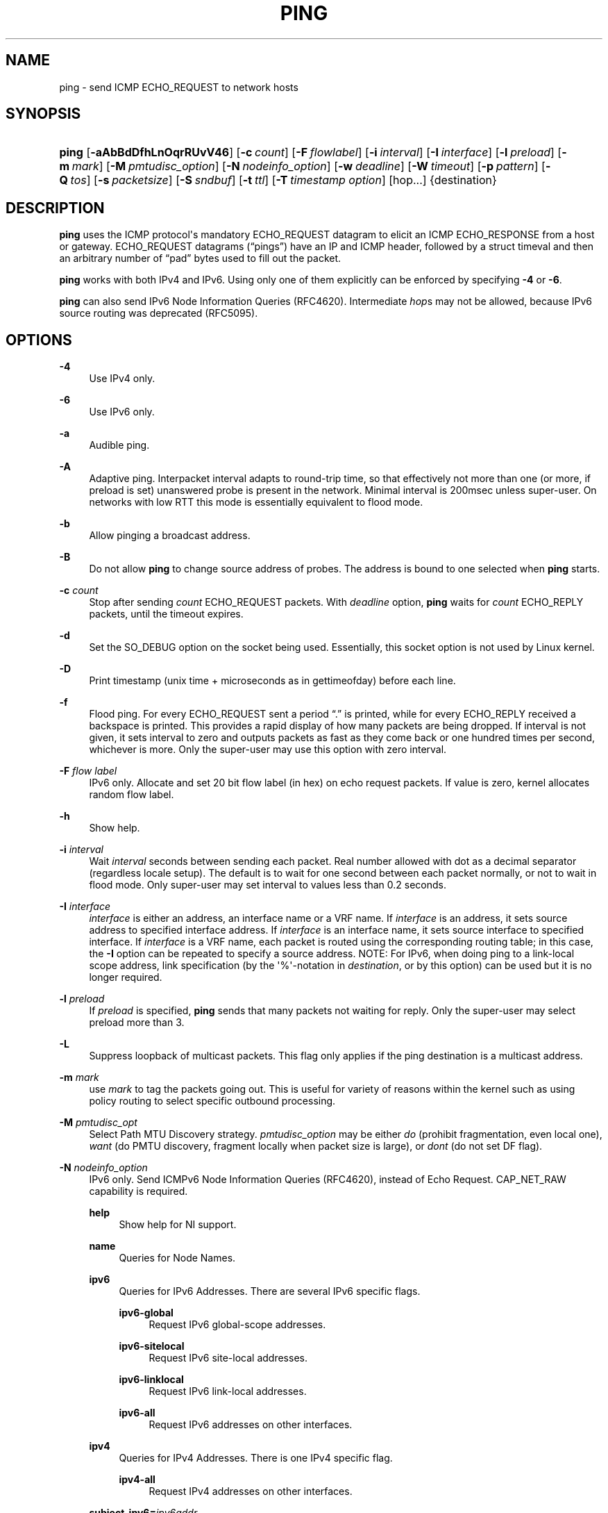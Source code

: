 '\" t
.TH "PING" "8" "" "iputils 20210722" "iputils"
.\" -----------------------------------------------------------------
.\" * Define some portability stuff
.\" -----------------------------------------------------------------
.\" ~~~~~~~~~~~~~~~~~~~~~~~~~~~~~~~~~~~~~~~~~~~~~~~~~~~~~~~~~~~~~~~~~
.\" http://bugs.debian.org/507673
.\" http://lists.gnu.org/archive/html/groff/2009-02/msg00013.html
.\" ~~~~~~~~~~~~~~~~~~~~~~~~~~~~~~~~~~~~~~~~~~~~~~~~~~~~~~~~~~~~~~~~~
.ie \n(.g .ds Aq \(aq
.el       .ds Aq '
.\" -----------------------------------------------------------------
.\" * set default formatting
.\" -----------------------------------------------------------------
.\" disable hyphenation
.nh
.\" disable justification (adjust text to left margin only)
.ad l
.\" -----------------------------------------------------------------
.\" * MAIN CONTENT STARTS HERE *
.\" -----------------------------------------------------------------
.SH "NAME"
ping \- send ICMP ECHO_REQUEST to network hosts
.SH "SYNOPSIS"
.HP \w'\fBping\fR\ 'u
\fBping\fR [\fB\-aAbBdDfhLnOqrRUvV46\fR] [\fB\-c\ \fR\fB\fIcount\fR\fR] [\fB\-F\ \fR\fB\fIflowlabel\fR\fR] [\fB\-i\ \fR\fB\fIinterval\fR\fR] [\fB\-I\ \fR\fB\fIinterface\fR\fR] [\fB\-l\ \fR\fB\fIpreload\fR\fR] [\fB\-m\ \fR\fB\fImark\fR\fR] [\fB\-M\ \fR\fB\fIpmtudisc_option\fR\fR] [\fB\-N\ \fR\fB\fInodeinfo_option\fR\fR] [\fB\-w\ \fR\fB\fIdeadline\fR\fR] [\fB\-W\ \fR\fB\fItimeout\fR\fR] [\fB\-p\ \fR\fB\fIpattern\fR\fR] [\fB\-Q\ \fR\fB\fItos\fR\fR] [\fB\-s\ \fR\fB\fIpacketsize\fR\fR] [\fB\-S\ \fR\fB\fIsndbuf\fR\fR] [\fB\-t\ \fR\fB\fIttl\fR\fR] [\fB\-T\ \fR\fB\fItimestamp\ option\fR\fR] [hop\&.\&.\&.] {destination}
.SH "DESCRIPTION"
.PP
\fBping\fR
uses the ICMP protocol\*(Aqs mandatory ECHO_REQUEST datagram to elicit an ICMP ECHO_RESPONSE from a host or gateway\&. ECHO_REQUEST datagrams (\(lqpings\(rq) have an IP and ICMP header, followed by a struct timeval and then an arbitrary number of \(lqpad\(rq bytes used to fill out the packet\&.
.PP
\fBping\fR
works with both IPv4 and IPv6\&. Using only one of them explicitly can be enforced by specifying
\fB\-4\fR
or
\fB\-6\fR\&.
.PP
\fBping\fR
can also send IPv6 Node Information Queries (RFC4620)\&. Intermediate
\fIhop\fRs may not be allowed, because IPv6 source routing was deprecated (RFC5095)\&.
.SH "OPTIONS"
.PP
\fB\-4\fR
.RS 4
Use IPv4 only\&.
.RE
.PP
\fB\-6\fR
.RS 4
Use IPv6 only\&.
.RE
.PP
\fB\-a\fR
.RS 4
Audible ping\&.
.RE
.PP
\fB\-A\fR
.RS 4
Adaptive ping\&. Interpacket interval adapts to round\-trip time, so that effectively not more than one (or more, if preload is set) unanswered probe is present in the network\&. Minimal interval is 200msec unless super\-user\&. On networks with low RTT this mode is essentially equivalent to flood mode\&.
.RE
.PP
\fB\-b\fR
.RS 4
Allow pinging a broadcast address\&.
.RE
.PP
\fB\-B\fR
.RS 4
Do not allow
\fBping\fR
to change source address of probes\&. The address is bound to one selected when
\fBping\fR
starts\&.
.RE
.PP
\fB\-c\fR \fIcount\fR
.RS 4
Stop after sending
\fIcount\fR
ECHO_REQUEST packets\&. With
\fIdeadline\fR
option,
\fBping\fR
waits for
\fIcount\fR
ECHO_REPLY packets, until the timeout expires\&.
.RE
.PP
\fB\-d\fR
.RS 4
Set the SO_DEBUG option on the socket being used\&. Essentially, this socket option is not used by Linux kernel\&.
.RE
.PP
\fB\-D\fR
.RS 4
Print timestamp (unix time + microseconds as in gettimeofday) before each line\&.
.RE
.PP
\fB\-f\fR
.RS 4
Flood ping\&. For every ECHO_REQUEST sent a period \(lq\&.\(rq is printed, while for every ECHO_REPLY received a backspace is printed\&. This provides a rapid display of how many packets are being dropped\&. If interval is not given, it sets interval to zero and outputs packets as fast as they come back or one hundred times per second, whichever is more\&. Only the super\-user may use this option with zero interval\&.
.RE
.PP
\fB\-F\fR \fIflow label\fR
.RS 4
IPv6 only\&. Allocate and set 20 bit flow label (in hex) on echo request packets\&. If value is zero, kernel allocates random flow label\&.
.RE
.PP
\fB\-h\fR
.RS 4
Show help\&.
.RE
.PP
\fB\-i\fR \fIinterval\fR
.RS 4
Wait
\fIinterval\fR
seconds between sending each packet\&. Real number allowed with dot as a decimal separator (regardless locale setup)\&. The default is to wait for one second between each packet normally, or not to wait in flood mode\&. Only super\-user may set interval to values less than 0\&.2 seconds\&.
.RE
.PP
\fB\-I\fR \fIinterface\fR
.RS 4
\fIinterface\fR
is either an address, an interface name or a VRF name\&. If
\fIinterface\fR
is an address, it sets source address to specified interface address\&. If
\fIinterface\fR
is an interface name, it sets source interface to specified interface\&. If
\fIinterface\fR
is a VRF name, each packet is routed using the corresponding routing table; in this case, the
\fB\-I\fR
option can be repeated to specify a source address\&. NOTE: For IPv6, when doing ping to a link\-local scope address, link specification (by the \*(Aq%\*(Aq\-notation in
\fIdestination\fR, or by this option) can be used but it is no longer required\&.
.RE
.PP
\fB\-l\fR \fIpreload\fR
.RS 4
If
\fIpreload\fR
is specified,
\fBping\fR
sends that many packets not waiting for reply\&. Only the super\-user may select preload more than 3\&.
.RE
.PP
\fB\-L\fR
.RS 4
Suppress loopback of multicast packets\&. This flag only applies if the ping destination is a multicast address\&.
.RE
.PP
\fB\-m\fR \fImark\fR
.RS 4
use
\fImark\fR
to tag the packets going out\&. This is useful for variety of reasons within the kernel such as using policy routing to select specific outbound processing\&.
.RE
.PP
\fB\-M\fR \fIpmtudisc_opt\fR
.RS 4
Select Path MTU Discovery strategy\&.
\fIpmtudisc_option\fR
may be either
\fIdo\fR
(prohibit fragmentation, even local one),
\fIwant\fR
(do PMTU discovery, fragment locally when packet size is large), or
\fIdont\fR
(do not set DF flag)\&.
.RE
.PP
\fB\-N\fR \fInodeinfo_option\fR
.RS 4
IPv6 only\&. Send ICMPv6 Node Information Queries (RFC4620), instead of Echo Request\&. CAP_NET_RAW capability is required\&.
.PP
\fBhelp\fR
.RS 4
Show help for NI support\&.
.RE
.PP
\fBname\fR
.RS 4
Queries for Node Names\&.
.RE
.PP
\fBipv6\fR
.RS 4
Queries for IPv6 Addresses\&. There are several IPv6 specific flags\&.
.PP
\fBipv6\-global\fR
.RS 4
Request IPv6 global\-scope addresses\&.
.RE
.PP
\fBipv6\-sitelocal\fR
.RS 4
Request IPv6 site\-local addresses\&.
.RE
.PP
\fBipv6\-linklocal\fR
.RS 4
Request IPv6 link\-local addresses\&.
.RE
.PP
\fBipv6\-all\fR
.RS 4
Request IPv6 addresses on other interfaces\&.
.RE
.RE
.PP
\fBipv4\fR
.RS 4
Queries for IPv4 Addresses\&. There is one IPv4 specific flag\&.
.PP
\fBipv4\-all\fR
.RS 4
Request IPv4 addresses on other interfaces\&.
.RE
.RE
.PP
\fBsubject\-ipv6=\fR\fIipv6addr\fR
.RS 4
IPv6 subject address\&.
.RE
.PP
\fBsubject\-ipv4=\fR\fIipv4addr\fR
.RS 4
IPv4 subject address\&.
.RE
.PP
\fBsubject\-name=\fR\fInodename\fR
.RS 4
Subject name\&. If it contains more than one dot, fully\-qualified domain name is assumed\&.
.RE
.PP
\fBsubject\-fqdn=\fR\fInodename\fR
.RS 4
Subject name\&. Fully\-qualified domain name is always assumed\&.
.RE
.RE
.PP
\fB\-n\fR
.RS 4
Numeric output only\&. No attempt will be made to lookup symbolic names for host addresses\&.
.RE
.PP
\fB\-O\fR
.RS 4
Report outstanding ICMP ECHO reply before sending next packet\&. This is useful together with the timestamp
\fB\-D\fR
to log output to a diagnostic file and search for missing answers\&.
.RE
.PP
\fB\-p\fR \fIpattern\fR
.RS 4
You may specify up to 16 \(lqpad\(rq bytes to fill out the packet you send\&. This is useful for diagnosing data\-dependent problems in a network\&. For example,
\fB\-p ff\fR
will cause the sent packet to be filled with all ones\&.
.RE
.PP
\fB\-q\fR
.RS 4
Quiet output\&. Nothing is displayed except the summary lines at startup time and when finished\&.
.RE
.PP
\fB\-Q\fR \fItos\fR
.RS 4
Set Quality of Service \-related bits in ICMP datagrams\&.
\fItos\fR
can be decimal (\fBping\fR
only) or hex number\&.
.sp
In RFC2474, these fields are interpreted as 8\-bit Differentiated Services (DS), consisting of: bits 0\-1 (2 lowest bits) of separate data, and bits 2\-7 (highest 6 bits) of Differentiated Services Codepoint (DSCP)\&. In RFC2481 and RFC3168, bits 0\-1 are used for ECN\&.
.sp
Historically (RFC1349, obsoleted by RFC2474), these were interpreted as: bit 0 (lowest bit) for reserved (currently being redefined as congestion control), 1\-4 for Type of Service and bits 5\-7 (highest bits) for Precedence\&.
.RE
.PP
\fB\-r\fR
.RS 4
Bypass the normal routing tables and send directly to a host on an attached interface\&. If the host is not on a directly\-attached network, an error is returned\&. This option can be used to ping a local host through an interface that has no route through it provided the option
\fB\-I\fR
is also used\&.
.RE
.PP
\fB\-R\fR
.RS 4
\fBping\fR
only\&. Record route\&. Includes the RECORD_ROUTE option in the ECHO_REQUEST packet and displays the route buffer on returned packets\&. Note that the IP header is only large enough for nine such routes\&. Many hosts ignore or discard this option\&.
.RE
.PP
\fB\-s\fR \fIpacketsize\fR
.RS 4
Specifies the number of data bytes to be sent\&. The default is 56, which translates into 64 ICMP data bytes when combined with the 8 bytes of ICMP header data\&.
.RE
.PP
\fB\-S\fR \fIsndbuf\fR
.RS 4
Set socket sndbuf\&. If not specified, it is selected to buffer not more than one packet\&.
.RE
.PP
\fB\-t\fR \fIttl\fR
.RS 4
\fBping\fR
only\&. Set the IP Time to Live\&.
.RE
.PP
\fB\-T\fR \fItimestamp option\fR
.RS 4
Set special IP timestamp options\&.
\fItimestamp option\fR
may be either
\fItsonly\fR
(only timestamps),
\fItsandaddr\fR
(timestamps and addresses) or
\fItsprespec host1 [host2 [host3 [host4]]]\fR
(timestamp prespecified hops)\&.
.RE
.PP
\fB\-U\fR
.RS 4
Print full user\-to\-user latency (the old behaviour)\&. Normally
\fBping\fR
prints network round trip time, which can be different f\&.e\&. due to DNS failures\&.
.RE
.PP
\fB\-v\fR
.RS 4
Verbose output\&. Do not suppress DUP replies when pinging multicast address\&.
.RE
.PP
\fB\-V\fR
.RS 4
Show version and exit\&.
.RE
.PP
\fB\-w\fR \fIdeadline\fR
.RS 4
Specify a timeout, in seconds, before
\fBping\fR
exits regardless of how many packets have been sent or received\&. In this case
\fBping\fR
does not stop after
\fIcount\fR
packet are sent, it waits either for
\fIdeadline\fR
expire or until
\fIcount\fR
probes are answered or for some error notification from network\&.
.RE
.PP
\fB\-W\fR \fItimeout\fR
.RS 4
Time to wait for a response, in seconds\&. The option affects only timeout in absence of any responses, otherwise
\fBping\fR
waits for two RTTs\&. Real number allowed with dot as a decimal separator (regardless locale setup)\&. 0 means infinite timeout\&.
.RE
.PP
When using
\fBping\fR
for fault isolation, it should first be run on the local host, to verify that the local network interface is up and running\&. Then, hosts and gateways further and further away should be \(lqpinged\(rq\&. Round\-trip times and packet loss statistics are computed\&. If duplicate packets are received, they are not included in the packet loss calculation, although the round trip time of these packets is used in calculating the minimum/average/maximum/mdev round\-trip time numbers\&.
.PP
Population standard deviation (mdev), essentially an average of how far each ping RTT is from the mean RTT\&. The higher mdev is, the more variable the RTT is (over time)\&. With a high RTT variability, you will have speed issues with bulk transfers (they will take longer than is strictly speaking necessary, as the variability will eventually cause the sender to wait for ACKs) and you will have middling to poor VoIP quality\&.
.PP
When the specified number of packets have been sent (and received) or if the program is terminated with a SIGINT, a brief summary is displayed\&. Shorter current statistics can be obtained without termination of process with signal SIGQUIT\&.
.PP
If
\fBping\fR
does not receive any reply packets at all it will exit with code 1\&. If a packet
\fIcount\fR
and
\fIdeadline\fR
are both specified, and fewer than
\fIcount\fR
packets are received by the time the
\fIdeadline\fR
has arrived, it will also exit with code 1\&. On other error it exits with code 2\&. Otherwise it exits with code 0\&. This makes it possible to use the exit code to see if a host is alive or not\&.
.PP
This program is intended for use in network testing, measurement and management\&. Because of the load it can impose on the network, it is unwise to use
\fBping\fR
during normal operations or from automated scripts\&.
.SH "ICMP PACKET DETAILS"
.PP
An IP header without options is 20 bytes\&. An ICMP ECHO_REQUEST packet contains an additional 8 bytes worth of ICMP header followed by an arbitrary amount of data\&. When a
\fIpacketsize\fR
is given, this indicates the size of this extra piece of data (the default is 56)\&. Thus the amount of data received inside of an IP packet of type ICMP ECHO_REPLY will always be 8 bytes more than the requested data space (the ICMP header)\&.
.PP
If the data space is at least of size of struct timeval
\fBping\fR
uses the beginning bytes of this space to include a timestamp which it uses in the computation of round trip times\&. If the data space is shorter, no round trip times are given\&.
.SH "DUPLICATE AND DAMAGED PACKETS"
.PP
\fBping\fR
will report duplicate and damaged packets\&. Duplicate packets should never occur, and seem to be caused by inappropriate link\-level retransmissions\&. Duplicates may occur in many situations and are rarely (if ever) a good sign, although the presence of low levels of duplicates may not always be cause for alarm\&.
.PP
Damaged packets are obviously serious cause for alarm and often indicate broken hardware somewhere in the
\fBping\fR
packet\*(Aqs path (in the network or in the hosts)\&.
.SH "TRYING DIFFERENT DATA PATTERNS"
.PP
The (inter)network layer should never treat packets differently depending on the data contained in the data portion\&. Unfortunately, data\-dependent problems have been known to sneak into networks and remain undetected for long periods of time\&. In many cases the particular pattern that will have problems is something that doesn\*(Aqt have sufficient \(lqtransitions\(rq, such as all ones or all zeros, or a pattern right at the edge, such as almost all zeros\&. It isn\*(Aqt necessarily enough to specify a data pattern of all zeros (for example) on the command line because the pattern that is of interest is at the data link level, and the relationship between what you type and what the controllers transmit can be complicated\&.
.PP
This means that if you have a data\-dependent problem you will probably have to do a lot of testing to find it\&. If you are lucky, you may manage to find a file that either can\*(Aqt be sent across your network or that takes much longer to transfer than other similar length files\&. You can then examine this file for repeated patterns that you can test using the
\fB\-p\fR
option of
\fBping\fR\&.
.SH "TTL DETAILS"
.PP
The TTL value of an IP packet represents the maximum number of IP routers that the packet can go through before being thrown away\&. In current practice you can expect each router in the Internet to decrement the TTL field by exactly one\&.
.PP
The TCP/IP specification states that the TTL field for TCP packets should be set to 60, but many systems use smaller values (4\&.3 BSD uses 30, 4\&.2 used 15)\&.
.PP
The maximum possible value of this field is 255, and most Unix systems set the TTL field of ICMP ECHO_REQUEST packets to 255\&. This is why you will find you can \(lqping\(rq some hosts, but not reach them with
\fBtelnet\fR(1)
or
\fBftp\fR(1)\&.
.PP
In normal operation ping prints the TTL value from the packet it receives\&. When a remote system receives a ping packet, it can do one of three things with the TTL field in its response:
.PP
.RS 4
\(bu Not change it; this is what Berkeley Unix systems did before the 4\&.3BSD Tahoe release\&. In this case the TTL value in the received packet will be 255 minus the number of routers in the round\-trip path\&.
.RE
.PP
.RS 4
\(bu Set it to 255; this is what current Berkeley Unix systems do\&. In this case the TTL value in the received packet will be 255 minus the number of routers in the path
\fBfrom\fR
the remote system
\fBto\fR
the
\fBping\fRing host\&.
.RE
.PP
.RS 4
\(bu Set it to some other value\&. Some machines use the same value for ICMP packets that they use for TCP packets, for example either 30 or 60\&. Others may use completely wild values\&.
.RE
.SH "BUGS"
.PP
.RS 4
\(bu Many Hosts and Gateways ignore the RECORD_ROUTE option\&.
.RE
.PP
.RS 4
\(bu The maximum IP header length is too small for options like RECORD_ROUTE to be completely useful\&. There\*(Aqs not much that can be done about this, however\&.
.RE
.PP
.RS 4
\(bu Flood pinging is not recommended in general, and flood pinging the broadcast address should only be done under very controlled conditions\&.
.RE
.SH "SEE ALSO"
.PP
\fBip\fR(8),
\fBss\fR(8)\&.
.SH "HISTORY"
.PP
The
\fBping\fR
command appeared in 4\&.3BSD\&.
.PP
The version described here is its descendant specific to Linux\&.
.PP
As of version s20150815, the
\fBping6\fR
binary doesn\*(Aqt exist anymore\&. It has been merged into
\fBping\fR\&. Creating a symlink named
\fBping6\fR
pointing to
\fBping\fR
will result in the same functionality as before\&.
.SH "SECURITY"
.PP
\fBping\fR
requires CAP_NET_RAW capability to be executed 1) if the program is used for non\-echo queries (See
\fB\-N\fR
option), or 2) if kernel does not support non\-raw ICMP sockets, or 3) if the user is not allowed to create an ICMP echo socket\&. The program may be used as set\-uid root\&.
.SH "AVAILABILITY"
.PP
\fBping\fR
is part of
\fIiputils\fR
package\&.
